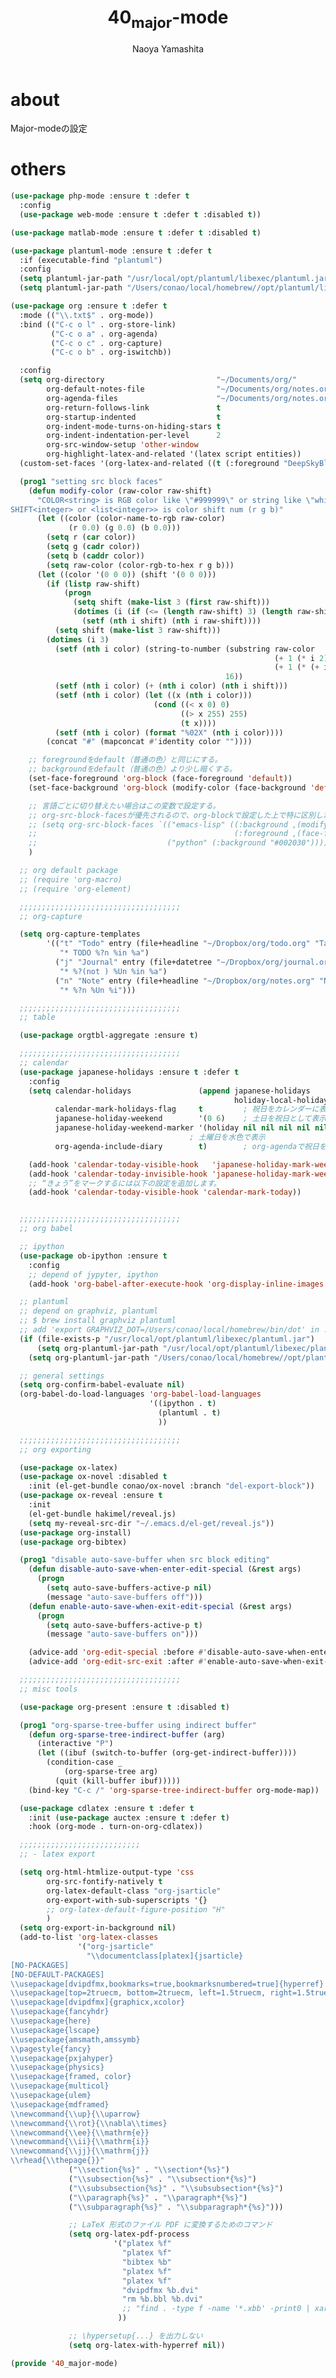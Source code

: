 #+title: 40_major-mode
#+author: Naoya Yamashita

* about
Major-modeの設定

* others
#+BEGIN_SRC emacs-lisp
(use-package php-mode :ensure t :defer t
  :config
  (use-package web-mode :ensure t :defer t :disabled t))

(use-package matlab-mode :ensure t :defer t :disabled t)

(use-package plantuml-mode :ensure t :defer t
  :if (executable-find "plantuml")
  :config
  (setq plantuml-jar-path "/usr/local/opt/plantuml/libexec/plantuml.jar")
  (setq plantuml-jar-path "/Users/conao/local/homebrew//opt/plantuml/libexec/plantuml.jar"))

(use-package org :ensure t :defer t
  :mode (("\\.txt$" . org-mode))
  :bind (("C-c o l" . org-store-link)
         ("C-c o a" . org-agenda)
         ("C-c o c" . org-capture)
         ("C-c o b" . org-iswitchb))

  :config
  (setq org-directory                         "~/Documents/org/"
        org-default-notes-file                "~/Documents/org/notes.org"
        org-agenda-files                      "~/Documents/org/notes.org"
        org-return-follows-link               t
        org-startup-indented                  t
        org-indent-mode-turns-on-hiding-stars t
        org-indent-indentation-per-level      2
        org-src-window-setup 'other-window
        org-highlight-latex-and-related '(latex script entities))
  (custom-set-faces '(org-latex-and-related ((t (:foreground "DeepSkyBlue2")))))

  (prog1 "setting src block faces"
    (defun modify-color (raw-color raw-shift)
      "COLOR<string> is RGB color like \"#999999\" or string like \"white\"
SHIFT<integer> or <list<integer>> is color shift num (r g b)"
      (let ((color (color-name-to-rgb raw-color)
             (r 0.0) (g 0.0) (b 0.0)))
        (setq r (car color))
        (setq g (cadr color))
        (setq b (caddr color))
        (setq raw-color (color-rgb-to-hex r g b)))
      (let ((color '(0 0 0)) (shift '(0 0 0)))
        (if (listp raw-shift)
            (progn
              (setq shift (make-list 3 (first raw-shift)))
              (dotimes (i (if (<= (length raw-shift) 3) (length raw-shift) 3))
                (setf (nth i shift) (nth i raw-shift))))
          (setq shift (make-list 3 raw-shift)))
        (dotimes (i 3)
          (setf (nth i color) (string-to-number (substring raw-color
                                                           (+ 1 (* i 2))
                                                           (+ 1 (* (+ i 1) 2)))
                                                16))
          (setf (nth i color) (+ (nth i color) (nth i shift)))
          (setf (nth i color) (let ((x (nth i color)))
                                (cond ((< x 0) 0)
                                      ((> x 255) 255)
                                      (t x))))
          (setf (nth i color) (format "%02X" (nth i color))))
        (concat "#" (mapconcat #'identity color ""))))
    
    ;; foregroundをdefault（普通の色）と同じにする。
    ;; backgroundをdefault（普通の色）より少し暗くする。
    (set-face-foreground 'org-block (face-foreground 'default))
    (set-face-background 'org-block (modify-color (face-background 'default) -5))
    
    ;; 言語ごとに切り替えたい場合はこの変数で設定する。
    ;; org-src-block-facesが優先されるので、org-blockで設定した上で特に区別したい言語をこちらで設定するといい。
    ;; (setq org-src-block-faces `(("emacs-lisp" ((:background ,(modify-color (face-background 'default) -5))
    ;;                                            (:foreground ,(face-foreground 'default))))
    ;;                             ("python" (:background "#002030")))))
    )

  ;; org default package
  ;; (require 'org-macro)
  ;; (require 'org-element)

  ;;;;;;;;;;;;;;;;;;;;;;;;;;;;;;;;;;;;
  ;; org-capture

  (setq org-capture-templates
        '(("t" "Todo" entry (file+headline "~/Dropbox/org/todo.org" "Tasks")
           "* TODO %?n %in %a")
          ("j" "Journal" entry (file+datetree "~/Dropbox/org/journal.org")
           "* %?(not ) %Un %in %a")
          ("n" "Note" entry (file+headline "~/Dropbox/org/notes.org" "Notes")
           "* %?n %Un %i")))
  
  ;;;;;;;;;;;;;;;;;;;;;;;;;;;;;;;;;;;;
  ;; table
  
  (use-package orgtbl-aggregate :ensure t)

  ;;;;;;;;;;;;;;;;;;;;;;;;;;;;;;;;;;;;
  ;; calendar
  (use-package japanese-holidays :ensure t :defer t
    :config
    (setq calendar-holidays               (append japanese-holidays
                                                  holiday-local-holidays holiday-other-holidays)
          calendar-mark-holidays-flag     t         ; 祝日をカレンダーに表示
          japanese-holiday-weekend        '(0 6)    ; 土日を祝日として表示
          japanese-holiday-weekend-marker '(holiday nil nil nil nil nil japanese-holiday-saturday)
                                        ; 土曜日を水色で表示
          org-agenda-include-diary        t)        ; org-agendaで祝日を表示する

    (add-hook 'calendar-today-visible-hook   'japanese-holiday-mark-weekend)
    (add-hook 'calendar-today-invisible-hook 'japanese-holiday-mark-weekend)
    ;; “きょう”をマークするには以下の設定を追加します。
    (add-hook 'calendar-today-visible-hook 'calendar-mark-today))

  
  ;;;;;;;;;;;;;;;;;;;;;;;;;;;;;;;;;;;;
  ;; org babel
  
  ;; ipython
  (use-package ob-ipython :ensure t
    :config
    ;; depend of jypyter, ipython
    (add-hook 'org-babel-after-execute-hook 'org-display-inline-images 'append))

  ;; plantuml
  ;; depend on graphviz, plantuml
  ;; $ brew install graphviz plantuml
  ;; add 'export GRAPHVIZ_DOT=/Users/conao/local/homebrew/bin/dot' in .bashrc
  (if (file-exists-p "/usr/local/opt/plantuml/libexec/plantuml.jar")
      (setq org-plantuml-jar-path "/usr/local/opt/plantuml/libexec/plantuml.jar")
    (setq org-plantuml-jar-path "/Users/conao/local/homebrew//opt/plantuml/libexec/plantuml.jar"))

  ;; general settings
  (setq org-confirm-babel-evaluate nil)
  (org-babel-do-load-languages 'org-babel-load-languages
                               '((ipython . t)
                                 (plantuml . t)
                                 ))
  
  ;;;;;;;;;;;;;;;;;;;;;;;;;;;;;;;;;;;;
  ;; org exporting
  
  (use-package ox-latex)
  (use-package ox-novel :disabled t
    :init (el-get-bundle conao/ox-novel :branch "del-export-block"))
  (use-package ox-reveal :ensure t
    :init
    (el-get-bundle hakimel/reveal.js)
    (setq my-reveal-src-dir "~/.emacs.d/el-get/reveal.js"))
  (use-package org-install)
  (use-package org-bibtex)
  
  (prog1 "disable auto-save-buffer when src block editing"
    (defun disable-auto-save-when-enter-edit-special (&rest args)
      (progn
        (setq auto-save-buffers-active-p nil)
        (message "auto-save-buffers off")))
    (defun enable-auto-save-when-exit-edit-special (&rest args)
      (progn
        (setq auto-save-buffers-active-p t)
        (message "auto-save-buffers on")))
    
    (advice-add 'org-edit-special :before #'disable-auto-save-when-enter-edit-special)
    (advice-add 'org-edit-src-exit :after #'enable-auto-save-when-exit-edit-special))

  ;;;;;;;;;;;;;;;;;;;;;;;;;;;;;;;;;;;;
  ;; misc tools

  (use-package org-present :ensure t :disabled t)

  (prog1 "org-sparse-tree-buffer using indirect buffer"
    (defun org-sparse-tree-indirect-buffer (arg)
      (interactive "P")
      (let ((ibuf (switch-to-buffer (org-get-indirect-buffer))))
        (condition-case _
            (org-sparse-tree arg)
          (quit (kill-buffer ibuf)))))
    (bind-key "C-c /" 'org-sparse-tree-indirect-buffer org-mode-map))

  (use-package cdlatex :ensure t :defer t
    :init (use-package auctex :ensure t :defer t)
    :hook (org-mode . turn-on-org-cdlatex))

  ;;;;;;;;;;;;;;;;;;;;;;;;;;;
  ;; - latex export
  
  (setq org-html-htmlize-output-type 'css
        org-src-fontify-natively t
        org-latex-default-class "org-jsarticle"
        org-export-with-sub-superscripts '{}
        ;; org-latex-default-figure-position "H"
        )
  (setq org-export-in-background nil)
  (add-to-list 'org-latex-classes
               '("org-jsarticle"
                 "\\documentclass[platex]{jsarticle}
[NO-PACKAGES]
[NO-DEFAULT-PACKAGES]
\\usepackage[dvipdfmx,bookmarks=true,bookmarksnumbered=true]{hyperref}
\\usepackage[top=2truecm, bottom=2truecm, left=1.5truecm, right=1.5truecm, includefoot]{geometry}
\\usepackage[dvipdfmx]{graphicx,xcolor}
\\usepackage{fancyhdr}
\\usepackage{here}
\\usepackage{lscape}
\\usepackage{amsmath,amssymb}
\\pagestyle{fancy}
\\usepackage{pxjahyper}
\\usepackage{physics}
\\usepackage{framed, color}
\\usepackage{multicol}
\\usepackage{ulem}
\\usepackage{mdframed}
\\newcommand{\\up}{\\uparrow}
\\newcommand{\\rot}{\\nabla\\times}
\\newcommand{\\ee}{\\mathrm{e}}
\\newcommand{\\ii}{\\mathrm{i}}
\\newcommand{\\jj}{\\mathrm{j}}
\\rhead{\\thepage{}}"
             ("\\section{%s}" . "\\section*{%s}")
             ("\\subsection{%s}" . "\\subsection*{%s}")
             ("\\subsubsection{%s}" . "\\subsubsection*{%s}")
             ("\\paragraph{%s}" . "\\paragraph*{%s}")
             ("\\subparagraph{%s}" . "\\subparagraph*{%s}")))

             ;; LaTeX 形式のファイル PDF に変換するためのコマンド
             (setq org-latex-pdf-process
                       '("platex %f"
                         "platex %f"
                         "bibtex %b"
                         "platex %f"
                         "platex %f"
                         "dvipdfmx %b.dvi"
                         "rm %b.bbl %b.dvi"
                         ;; "find . -type f -name '*.xbb' -print0 | xargs -0 rm"
                        ))

             ;; \hypersetup{...} を出力しない
             (setq org-latex-with-hyperref nil))

(provide '40_major-mode)
#+END_SRC
